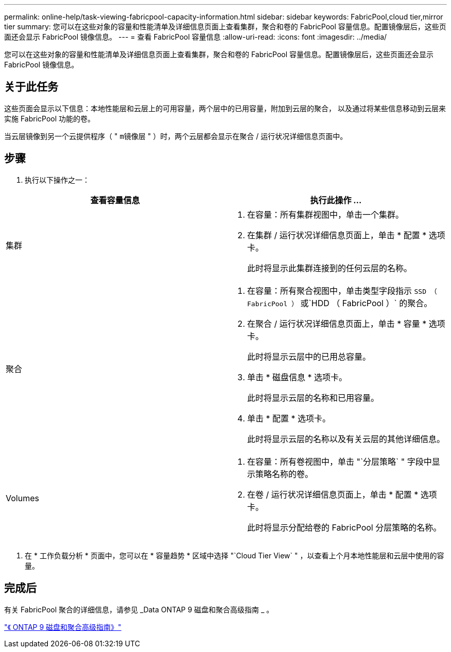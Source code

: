 ---
permalink: online-help/task-viewing-fabricpool-capacity-information.html 
sidebar: sidebar 
keywords: FabricPool,cloud tier,mirror tier 
summary: 您可以在这些对象的容量和性能清单及详细信息页面上查看集群，聚合和卷的 FabricPool 容量信息。配置镜像层后，这些页面还会显示 FabricPool 镜像信息。 
---
= 查看 FabricPool 容量信息
:allow-uri-read: 
:icons: font
:imagesdir: ../media/


[role="lead"]
您可以在这些对象的容量和性能清单及详细信息页面上查看集群，聚合和卷的 FabricPool 容量信息。配置镜像层后，这些页面还会显示 FabricPool 镜像信息。



== 关于此任务

这些页面会显示以下信息：本地性能层和云层上的可用容量，两个层中的已用容量，附加到云层的聚合， 以及通过将某些信息移动到云层来实施 FabricPool 功能的卷。

当云层镜像到另一个云提供程序（ " `m镜像层` " ）时，两个云层都会显示在聚合 / 运行状况详细信息页面中。



== 步骤

. 执行以下操作之一：


[cols="2*"]
|===
| 查看容量信息 | 执行此操作 ... 


 a| 
集群
 a| 
. 在容量：所有集群视图中，单击一个集群。
. 在集群 / 运行状况详细信息页面上，单击 * 配置 * 选项卡。
+
此时将显示此集群连接到的任何云层的名称。





 a| 
聚合
 a| 
. 在容量：所有聚合视图中，单击类型字段指示 `SSD （ FabricPool ）` 或`HDD （ FabricPool ）` 的聚合。
. 在聚合 / 运行状况详细信息页面上，单击 * 容量 * 选项卡。
+
此时将显示云层中的已用总容量。

. 单击 * 磁盘信息 * 选项卡。
+
此时将显示云层的名称和已用容量。

. 单击 * 配置 * 选项卡。
+
此时将显示云层的名称以及有关云层的其他详细信息。





 a| 
Volumes
 a| 
. 在容量：所有卷视图中，单击 "`分层策略` " 字段中显示策略名称的卷。
. 在卷 / 运行状况详细信息页面上，单击 * 配置 * 选项卡。
+
此时将显示分配给卷的 FabricPool 分层策略的名称。



|===
. 在 * 工作负载分析 * 页面中，您可以在 * 容量趋势 * 区域中选择 "`Cloud Tier View` " ，以查看上个月本地性能层和云层中使用的容量。




== 完成后

有关 FabricPool 聚合的详细信息，请参见 _Data ONTAP 9 磁盘和聚合高级指南 _ 。

http://docs.netapp.com/ontap-9/topic/com.netapp.doc.dot-cm-psmg/home.html["《 ONTAP 9 磁盘和聚合高级指南》"]
